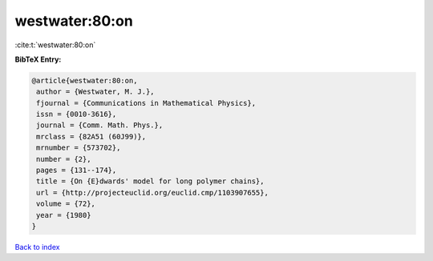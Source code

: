 westwater:80:on
===============

:cite:t:`westwater:80:on`

**BibTeX Entry:**

.. code-block:: bibtex

   @article{westwater:80:on,
    author = {Westwater, M. J.},
    fjournal = {Communications in Mathematical Physics},
    issn = {0010-3616},
    journal = {Comm. Math. Phys.},
    mrclass = {82A51 (60J99)},
    mrnumber = {573702},
    number = {2},
    pages = {131--174},
    title = {On {E}dwards' model for long polymer chains},
    url = {http://projecteuclid.org/euclid.cmp/1103907655},
    volume = {72},
    year = {1980}
   }

`Back to index <../By-Cite-Keys.rst>`_
